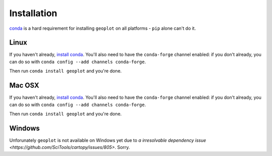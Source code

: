 .. _installing:

Installation
============

`conda <http://conda.pydata.org/docs/>`_ is a hard requirement for installing ``geoplot``
on all platforms - ``pip`` alone can't do it.


Linux
-----

If you haven't already, `install conda <http://conda.pydata.org/docs/>`_.  You'll also need to have the
``conda-forge`` channel enabled: if you don't already, you can do so with ``conda config --add channels conda-forge``.

Then run ``conda install geoplot`` and you're done.

Mac OSX
-------

If you haven't already, `install conda <http://conda.pydata.org/docs/>`_.  You'll also need to have the
``conda-forge`` channel enabled: if you don't already, you can do so with ``conda config --add channels conda-forge``.

Then run ``conda install geoplot`` and you're done.

Windows
-------

Unforunately ``geoplot`` is not available on Windows yet due to `a irresolvable dependency issue <https://github.com/SciTools/cartopy/issues/805>`.
Sorry.
